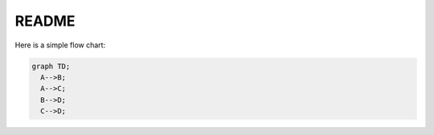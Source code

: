 README
------

Here is a simple flow chart:

.. code:: mermaid

  graph TD;
    A-->B;
    A-->C;
    B-->D;
    C-->D;
